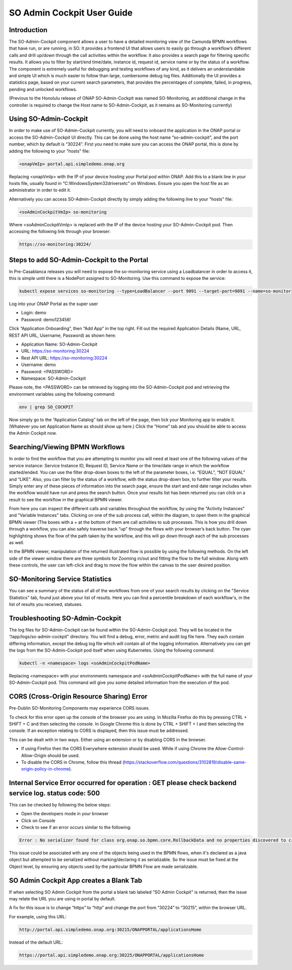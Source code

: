 
SO Admin Cockpit User Guide
===========================

Introduction
------------

The SO-Admin-Cockpit component allows a user to have a detailed monitoring view of the Camunda BPMN workflows that have run, or are running, in SO. It provides a frontend UI that allows users to easily go through a workflow’s different calls and drill up/down through the call activities within the workflow. It also provides a search page for filtering specific results. It allows you to filter by start/end time/date, instance id, request id, service name or by the status of a workflow. The component is extremely useful for debugging and testing workflows of any kind, as it delivers an understandable and simple UI which is much easier to follow than large, cumbersome debug log files. Additionally the UI provides a statistics page, based on your current search parameters, that provides the percentages of complete, failed, in progress, pending and unlocked workflows.

(Previous to the Honolulu release of ONAP SO-Admin-Cockpit was named SO-Monitoring, an additional change in the controller is required to change the Host name to SO-Admin-Cockpit, as it remains as SO-Monitoring currently)

Using SO-Admin-Cockpit
----------------------

In order to make use of SO-Admin-Cockpit currently, you will need to onboard the application in the ONAP portal or access the SO-Admin-Cockpit UI directly. This can be done using the host name “so-admin-cockpit", and the port number, which by default is “30224”. First you need to make sure you can access the ONAP portal, this is done by adding the following to your "hosts" file:

.. code-block:: bash

 <onapVmIp> portal.api.simpledemo.onap.org

Replacing <onapVmIp> with the IP of your device hosting your Portal pod within ONAP. Add this to a blank line in your hosts file, usually found in “C:\Windows\System32\drivers\etc” on Windows. Ensure you open the host file as an administrator in order to edit it.

Alternatively you can access SO-Admin-Cockpit directly by simply adding the following line to your "hosts" file:

.. code-block:: bash

 <soAdminCockpitVmIp> so-monitoring

Where <soAdminCockpitVmIp> is replaced with the IP of the device hosting your SO-Admin-Cockpit pod.
Then accessing the following link through your browser:

.. code-block:: bash

 https://so-monitoring:30224/

Steps to add SO-Admin-Cockpit to the Portal
-------------------------------------------

In Pre-Casablanca releases you will need to expose the so-monitoring service using a Loadbalancer in order to access it, this is simple until there is a NodePort assigned to SO-Monitoring. Use this command to expose the service:

.. code-block:: bash

 kubectl expose services so-monitoring --type=LoadBalancer --port 9091 --target-port=9091 --name=so-monitoring-external -n onap

Log into your ONAP Portal as the super user

- Login: demo
- Password: demo123456!

Click “Application Onboarding”, then “Add App” in the top right.
Fill out the required Application Details (Name, URL, REST API URL, Username, Password) as shown here:

-        Application Name: SO-Admin-Cockpit
-        URL: https://so-monitoring:30224
-        Rest API URL: https://so-monitoring:30224
-        Username: demo
-        Password: <PASSWORD>
-        Namespace: SO-Admin-Cockpit

Please note, the <PASSWORD> can be retrieved by logging into the SO-Admin-Cockpit pod and retrieving the environment variables using the following command:

.. code-block:: bash

 env | grep SO_COCKPIT

Now simply go to the “Application Catalog” tab on the left of the page, then tick your Monitoring app to enable it. (Whatever you set Application Name as should show up here.) Click the “Home” tab and you should be able to access the Admin Cockpit now.

Searching/Viewing BPMN Workflows
--------------------------------

In order to find the workflow that you are attempting to monitor you will need at least one of the following values of the service instance: Service Instance ID, Request ID, Service Name or the time/date range in which the workflow started/ended. You can use the filter drop-down boxes to the left of the parameter boxes, i.e. “EQUAL”, “NOT EQUAL” and “LIKE”. Also, you can filter by the status of a workflow, with the status drop-down box, to further filter your results. Simply enter any of these pieces of information into the search page, ensure the start and end date range includes when the workflow would have run and press the search button. Once your results list has been returned you can click on a result to see the workflow in the graphical BPMN viewer.

From here you can inspect the different calls and variables throughout the workflow, by using the "Activity Instances" and "Variable Instances" tabs. Clicking on one of the sub process call, within the diagram, to open them in the graphical BPMN viewer (The boxes with a + at the bottom of them are call activities to sub processes. This is how you drill down through a workflow, you can also safely traverse back “up” through the flows with your browser’s back button. The cyan highlighting shows the flow of the path taken by the workflow, and this will go down through each of the sub processes as well.

In the BPMN viewer, manipulation of the returned illustrated flow is possible by using the following methods. On the left side of the viewer window there are three symbols for Zooming in/out and fitting the flow to the full window. Along with these controls, the user can left-click and drag to move the flow within the canvas to the user desired position.

SO-Monitoring Service Statistics
--------------------------------

You can see a summary of the status of all of the workflows from one of your search results by clicking on the "Service Statistics" tab, found just above your list of results. Here you can find a percentile breakdown of each workflow's, in the list of results you received, statuses.

Troubleshooting SO-Admin-Cockpit
--------------------------------

The log files for SO-Admin-Cockpit can be found within the SO-Admin-Cockpit pod. They will be located in the “/app/logs/so-admin-cockpit" directory. You will find a debug, error, metric and audit log file here. They each contain differing information, except the debug log file which will contain all of the logging information. Alternatively you can get the logs from the SO-Admin-Cockpit pod itself when using Kubernetes. Using the following command:

.. code-block:: bash

 kubectl -n <namespace> logs <soAdminCockpitPodName>

Replacing <namespace> with your environments namespace and <soAdminCockpitPodName> with the full name of your SO-Admin-Cockpit pod. This command will give you some detailed information from the execution of the pod.

CORS (Cross-Origin Resource Sharing) Error
----------

Pre-Dublin SO-Monitoring Components may experience CORS issues.

To check for this error open up the console of the browser you are using. In Mozilla Firefox do this by pressing CTRL + SHIFT + C and then selecting the console. In Google Chrome this is done by CTRL + SHIFT + I and then selecting the console. If an exception relating to CORS is displayed, then this issue must be addressed.

This can be dealt with in two ways. Either using an extension or by disabling CORS in the browser.

- If using Firefox then the CORS Everywhere extension should be used. While if using Chrome the Allow-Control-Allow-Origin should be used.
- To disable the CORS in Chrome, follow this thread (https://stackoverflow.com/questions/3102819/disable-same-origin-policy-in-chrome).

Internal Service Error occurred for operation : GET please check backend  service log. status code: 500
-------------------------------------------------------------------------------------------------------

This can be checked by following the below steps:

- Open the developers mode in your browser
- Click on Console
- Check to see if an error occurs similar to the following:

.. code-block:: bash

 Error : No serializer found for class org.onap.so.bpmn.core.RollbackData and no properties discovered to create BeanSerializer

This issue could be associated with any one of the objects being used in the BPMN flows, when it's declared as a java object but attempted to be serialized without marking/declaring it as serializable. So the issue must be fixed at the Object level, by ensuring any objects used by the particular BPMN Flow are made serializable.

SO Admin Cockpit App creates a Blank Tab
----------------------------------------

If when selecting SO Admin Cockpit from the portal a blank tab labeled “SO Admin Cockpit" is returned, then the issue may relate the URL you are using in portal by default.

A fix for this issue is to change “https” to “http” and change the port from “30224” to “30215”, within the browser URL.

For example, using this URL:

.. code-block:: bash

 http://portal.api.simpledemo.onap.org:30215/ONAPPORTAL/applicationsHome

Instead of the default URL:

.. code-block:: bash

 https://portal.api.simpledemo.onap.org:30225/ONAPPORTAL/applicationsHome


